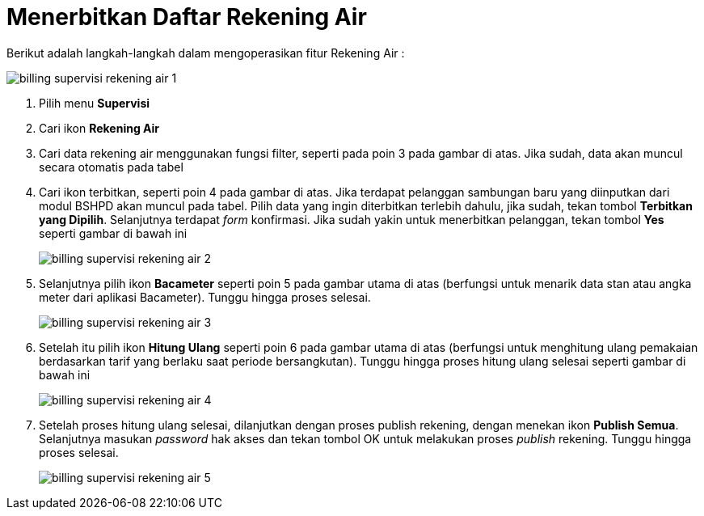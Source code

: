 = Menerbitkan Daftar Rekening Air

Berikut adalah langkah-langkah dalam mengoperasikan fitur Rekening Air :

image::../images-billing/billing-supervisi-rekening-air-1.png[align="center"]

1. Pilih menu *Supervisi*
2. Cari ikon *Rekening Air*
3. Cari data rekening air menggunakan fungsi filter, seperti pada poin 3 pada gambar di atas. Jika sudah, data akan muncul secara otomatis pada tabel
4. Cari ikon terbitkan, seperti poin 4 pada gambar di atas. Jika terdapat pelanggan sambungan baru yang diinputkan dari modul BSHPD akan muncul pada tabel. Pilih data yang ingin diterbitkan terlebih dahulu, jika sudah, tekan tombol *Terbitkan yang Dipilih*. Selanjutnya terdapat _form_ konfirmasi. Jika sudah yakin untuk menerbitkan pelanggan, tekan tombol *Yes* seperti gambar di bawah ini
+
image::../images-billing/billing-supervisi-rekening-air-2.png[align="center"]
5. Selanjutnya pilih ikon *Bacameter* seperti poin 5 pada gambar utama di atas (berfungsi untuk menarik data stan atau angka meter dari aplikasi Bacameter). Tunggu hingga proses selesai.
+
image::../images-billing/billing-supervisi-rekening-air-3.png[align="center"]
6. Setelah itu pilih ikon *Hitung Ulang* seperti poin 6 pada gambar utama di atas (berfungsi untuk menghitung ulang pemakaian berdasarkan tarif yang berlaku saat periode bersangkutan). Tunggu hingga proses hitung ulang selesai seperti gambar di bawah ini
+
image::../images-billing/billing-supervisi-rekening-air-4.png[align="center"]
7. Setelah proses hitung ulang selesai, dilanjutkan dengan proses publish rekening, dengan menekan ikon *Publish Semua*. Selanjutnya masukan _password_ hak akses dan tekan tombol OK untuk melakukan proses _publish_ rekening. Tunggu hingga proses selesai.
+
image::../images-billing/billing-supervisi-rekening-air-5.png[align="center"]
